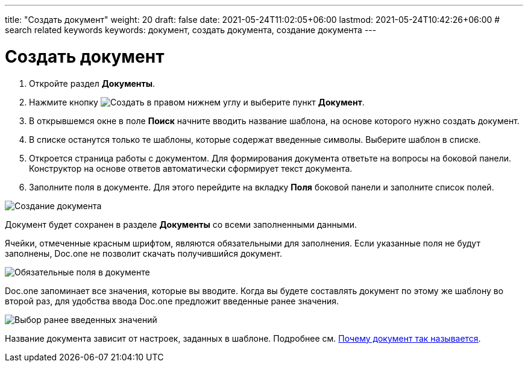 ---
title: "Создать документ"
weight: 20
draft: false
date: 2021-05-24T11:02:05+06:00
lastmod: 2021-05-24T10:42:26+06:00
# search related keywords
keywords: документ, создать документа, создание документа
---

= Создать документ

. Откройте раздел *Документы*.
. Нажмите кнопку image:\images\buttons\create.jpg[Создать] в
правом нижнем углу и выберите пункт *Документ*.
. В открывшемся окне в поле *Поиск* начните вводить название шаблона, на
основе которого нужно создать документ.
. В списке останутся только те шаблоны, которые содержат введенные
символы. Выберите шаблон в списке.
. Откроется страница работы с документом. Для формирования документа
ответьте на вопросы на боковой панели. Конструктор на основе ответов
автоматически сформирует текст документа.
. Заполните поля в документе. Для этого перейдите на вкладку *Поля*
боковой панели и заполните список полей.

image::\documents\create_doc\create_doc.gif[Создание документа]

Документ будет сохранен в разделе *Документы* со всеми заполненными
данными.

Ячейки, отмеченные красным шрифтом, являются обязательными для
заполнения. Если указанные поля не будут заполнены, Doc.one не позволит
скачать получившийся документ.

image::\documents\create_doc\2020-09-04_164850.png[Обязательные поля в документе]

Doc.one запоминает все значения, которые вы вводите. Когда вы будете
составлять документ по этому же шаблону во второй раз, для удобства
ввода Doc.one предложит введенные ранее значения.

image::\documents\create_doc\2020-09-04_165044.png[Выбор ранее введенных значений]

Название документа зависит от настроек, заданных в шаблоне. Подробнее
см. link:/ru/documents/folder[Почему документ так называется].
